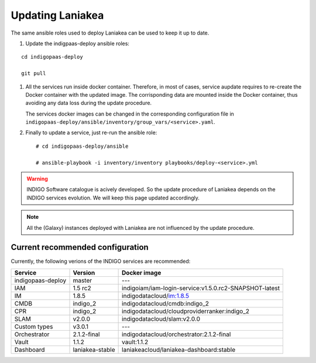 Updating Laniakea
=================

The same ansible roles used to deploy Laniakea can be used to keep it up to date.

#. Update the indigpaas-deploy ansible roles:

::

  cd indigopaas-deploy

  git pull

#. All the services run inside docker container. Therefore, in most of cases, service aupdate requires to re-create the Docker container with the updated image. The corrisponding data are mounted inside the Docker container, thus avoiding any data loss during the update procedure.

   The services docker images can be changed in the corresponding configuration file in ``indigopaas-deploy/ansible/inventory/group_vars/<service>.yaml``.

#. Finally to update a service, just re-run the ansible role:

   ::
   
     # cd indigopaas-deploy/ansible 
   
     # ansible-playbook -i inventory/inventory playbooks/deploy-<service>.yml

.. warning::

   INDIGO Software catalogue is acively developed. So the update procedure of Laniakea depends on the INDIGO services evolution. We will keep this page updated accordingly.

.. note::

   All the (Galaxy) instances deployed with Laniakea are not influenced by the update procedure.

Current recommended configuration
---------------------------------

Currently, the following verions of the INDIGO services are recommended:

======================= =================== ======================================================
Service                 Version             Docker image
======================= =================== ======================================================
indigopaas-deploy       master              ---
IAM                     1.5 rc2             indigoiam/iam-login-service:v1.5.0.rc2-SNAPSHOT-latest
IM                      1.8.5               indigodatacloud/im:1.8.5
CMDB                    indigo_2            indigodatacloud/cmdb:indigo_2
CPR                     indigo_2            indigodatacloud/cloudproviderranker:indigo_2
SLAM                    v2.0.0              indigodatacloud/slam:v2.0.0
Custom types            v3.0.1              ---
Orchestrator            2.1.2-final         indigodatacloud/orchestrator:2.1.2-final
Vault                   1.1.2               vault:1.1.2
Dashboard               laniakea-stable     laniakeacloud/laniakea-dashboard:stable
======================= =================== ======================================================
